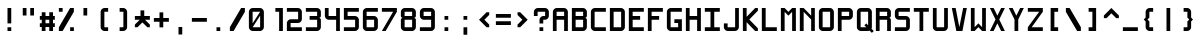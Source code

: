 SplineFontDB: 3.2
FontName: Shixel
FullName: Shixel
FamilyName: Shixel
Weight: Regular
Copyright: Copyright (c) 2023, howdo
UComments: "2023-7-6: Created with FontForge (http://fontforge.org)"
Version: 001.000
ItalicAngle: 0
UnderlinePosition: -100.267
UnderlineWidth: 49.0667
Ascent: 819
Descent: 205
InvalidEm: 0
LayerCount: 2
Layer: 0 0 "Back" 1
Layer: 1 0 "Fore" 0
XUID: [1021 841 1670940974 1195]
StyleMap: 0x0000
FSType: 0
OS2Version: 0
OS2_WeightWidthSlopeOnly: 0
OS2_UseTypoMetrics: 1
CreationTime: 1688642867
ModificationTime: 1688670150
OS2TypoAscent: 0
OS2TypoAOffset: 1
OS2TypoDescent: 0
OS2TypoDOffset: 1
OS2TypoLinegap: 92
OS2WinAscent: 0
OS2WinAOffset: 1
OS2WinDescent: 0
OS2WinDOffset: 1
HheadAscent: 0
HheadAOffset: 1
HheadDescent: 0
HheadDOffset: 1
OS2Vendor: 'PfEd'
MarkAttachClasses: 1
DEI: 91125
Encoding: ISO8859-1
UnicodeInterp: none
NameList: AGL For New Fonts
DisplaySize: -48
AntiAlias: 1
FitToEm: 0
WinInfo: 0 16 4
BeginPrivate: 0
EndPrivate
Grid
-1296 110 m 1024
432 -144 m 1025
336 1236.20019531 m 0
 336 -811.799804688 l 1024
240 1235.20019531 m 0
 240 -812.799804688 l 1024
144 1236.20019531 m 0
 144 -811.799804688 l 1024
-1296 96 m 0
 1776 96 l 1024
-1296 192 m 0
 1776 192 l 1024
-1296 288 m 0
 1776 288 l 1024
-1296 384 m 0
 1776 384 l 1024
-1296 480 m 0
 1776 480 l 1024
432 1235.20019531 m 0
 432 -812.799804688 l 1024
48 1236.22265625 m 0
 48 0 l 1
 48 -811.77734375 l 1024
-1303.16894531 0 m 0
 1768.83105469 0 l 1024
-1303.16894531 576 m 0
 86.400390625 576 l 1
 188.799804688 576 l 1
 1768.83105469 576 l 1024
EndSplineSet
AnchorClass2: "ocher""" 
BeginChars: 256 64

StartChar: exclam
Encoding: 33 33 0
Width: 480
VWidth: 1023
Flags: HW
LayerCount: 2
Fore
SplineSet
288 96 m 1
 288 0 l 1
 192 0 l 1
 192 96 l 1
 288 96 l 1
192 576 m 1
 288 576 l 1
 288 192 l 1
 192 192 l 1
 192 576 l 1
EndSplineSet
Validated: 1
EndChar

StartChar: quotedbl
Encoding: 34 34 1
Width: 480
VWidth: 1023
Flags: HW
LayerCount: 2
Fore
SplineSet
288 576 m 1
 384 576 l 1
 384 384 l 1
 288 384 l 1
 288 576 l 1
96 576 m 1
 192 576 l 1
 192 384 l 1
 96 384 l 1
 96 576 l 1
EndSplineSet
Validated: 1
EndChar

StartChar: numbersign
Encoding: 35 35 2
Width: 480
VWidth: 1023
Flags: HW
LayerCount: 2
Fore
SplineSet
288 288 m 5
 192 288 l 5
 192 192 l 5
 288 192 l 5
 288 288 l 5
192 96 m 5
 192 0 l 5
 96 0 l 5
 96 96 l 5
 47 96 l 5
 47 192 l 5
 96 192 l 5
 96 288 l 5
 47 288 l 5
 47 384 l 5
 96 384 l 5
 96 480 l 5
 192 480 l 5
 192 384 l 5
 288 384 l 5
 288 480 l 5
 384 480 l 5
 384 384 l 5
 431 384 l 5
 431 288 l 5
 384 288 l 5
 384 192 l 5
 431 192 l 5
 431 96 l 5
 384 96 l 5
 384 0 l 5
 288 0 l 5
 288 96 l 5
 192 96 l 5
EndSplineSet
Validated: 1
EndChar

StartChar: E
Encoding: 69 69 3
Width: 480
VWidth: 1023
Flags: W
HStem: 0 96<145 431> 288 96<145 336> 480 96<145 431>
VStem: 47 98<96 288 384 480>
LayerCount: 2
Fore
SplineSet
47 576 m 1
 431 576 l 1
 431 480 l 1
 145 480 l 1
 145 384 l 1
 336 384 l 1
 336 288 l 1
 145 288 l 1
 145 96 l 1
 431 96 l 1
 431 0 l 1
 47 0 l 1
 47 576 l 1
EndSplineSet
Validated: 1
EndChar

StartChar: L
Encoding: 76 76 4
Width: 480
VWidth: 1023
Flags: HW
HStem: 0 96<145 431> 557 19G<47 145>
VStem: 47 96<96 576>
LayerCount: 2
Fore
SplineSet
47 0 m 5
 47 576 l 5
 145 576 l 5
 145 96 l 5
 431 96 l 5
 431 0 l 5
 47 0 l 5
EndSplineSet
Validated: 1
EndChar

StartChar: T
Encoding: 84 84 5
Width: 480
VWidth: 1023
Flags: HW
LayerCount: 2
Fore
SplineSet
47 576 m 1
 431 576 l 1
 431 480 l 1
 288 480 l 1
 288 0 l 1
 192 0 l 1
 192 480 l 1
 47 480 l 1
 47 576 l 1
EndSplineSet
Validated: 1
EndChar

StartChar: I
Encoding: 73 73 6
Width: 480
VWidth: 1023
Flags: HW
LayerCount: 2
Fore
SplineSet
47 0 m 1
 47 96 l 1
 192 96 l 1
 192 480 l 1
 47 480 l 1
 47 576 l 1
 431 576 l 1
 431 480 l 1
 288 480 l 1
 288 96 l 1
 431 96 l 1
 431 0 l 1
 47 0 l 1
EndSplineSet
Validated: 1
EndChar

StartChar: O
Encoding: 79 79 7
Width: 480
VWidth: 1023
Flags: W
HStem: 0 96<144 336> 480 96<144 336>
VStem: 48 96<96 480> 336 96<96 480>
LayerCount: 2
Fore
SplineSet
144 96 m 1
 336 96 l 1
 336 480 l 1
 144 480 l 1
 144 96 l 1
144 0 m 1
 97 0 48 49 48 96 c 1
 48 480 l 1
 48 535 97 576 144 576 c 1
 336 576 l 1
 383 576 432 527 432 480 c 1
 432 96 l 1
 432 49 383 0 336 0 c 1
 144 0 l 1
EndSplineSet
Validated: 1
EndChar

StartChar: Q
Encoding: 81 81 8
Width: 480
VWidth: 1023
Flags: W
HStem: 0 96<144 288> 480 96<144 336>
VStem: 48 96<96 480> 336 96<144 480>
LayerCount: 2
Fore
SplineSet
336 480 m 1
 144 480 l 1
 144 96 l 1
 288 96 l 1
 240 144 l 1
 288 192 l 1
 336 144 l 1
 336 480 l 1
432 96 m 17
 432 79 431 73 422 58 c 1
 480 0 l 1
 432 -48 l 1
 373 11 l 1
 360 5 349 0 336 0 c 1
 144 0 l 1
 97 0 48 49 48 96 c 1
 48 480 l 1
 48 535 97 576 144 576 c 1
 336 576 l 1
 383 576 432 527 432 480 c 9
 432 480 432 246 432 96 c 17
EndSplineSet
Validated: 1
EndChar

StartChar: N
Encoding: 78 78 9
Width: 480
VWidth: 1023
Flags: HW
HStem: 0 21G<47 143 335 431> 557 19G<47 164 335 431>
VStem: 47 96<0 480> 335 96<0 288 384 576>
LayerCount: 2
Fore
SplineSet
47 0 m 5
 47 576 l 5
 145 576 l 5
 337 384 l 5
 337 576 l 5
 431 576 l 5
 431 0 l 5
 337 0 l 5
 337 288 l 5
 145 480 l 5
 145 0 l 5
 47 0 l 5
EndSplineSet
Validated: 1
EndChar

StartChar: Z
Encoding: 90 90 10
Width: 480
VWidth: 1023
Flags: HW
LayerCount: 2
Fore
SplineSet
431 0 m 1
 47 0 l 1
 47 96 l 1
 337 480 l 1
 47 480 l 1
 47 576 l 1
 431 576 l 1
 431 480 l 1
 145 96 l 1
 431 96 l 1
 431 0 l 1
EndSplineSet
Validated: 1
EndChar

StartChar: V
Encoding: 86 86 11
Width: 480
VWidth: 1023
Flags: HW
HStem: 0 21G<160 320> 557 19G<47 147 333 431>
LayerCount: 2
Fore
SplineSet
431 576 m 5
 318 0 l 5
 162 0 l 13
 47 576 l 5
 145 576 l 5
 239 96 l 5
 337 576 l 5
 431 576 l 5
EndSplineSet
Validated: 1
EndChar

StartChar: Y
Encoding: 89 89 12
Width: 480
VWidth: 1023
Flags: HW
HStem: 0 21G<192 288> 557 19G<47 154 326 431>
VStem: 192 96<0 288>
LayerCount: 2
Fore
SplineSet
192 0 m 5
 192 288 l 5
 47 576 l 5
 145 576 l 5
 239 384 l 5
 337 576 l 5
 431 576 l 5
 288 288 l 5
 288 0 l 5
 192 0 l 5
EndSplineSet
Validated: 1
EndChar

StartChar: H
Encoding: 72 72 13
Width: 480
VWidth: 1023
Flags: HW
LayerCount: 2
Fore
SplineSet
48 576 m 1
 144 576 l 1
 144 384 l 1
 336 384 l 1
 336 576 l 1
 432 576 l 1
 432 0 l 1
 336 0 l 1
 336 288 l 1
 144 288 l 1
 144 0 l 1
 48 0 l 5
 48 576 l 1
EndSplineSet
Validated: 1
EndChar

StartChar: X
Encoding: 88 88 14
Width: 480
Flags: W
HStem: 0 21G<48 154 326 432> 556 20G<48 154 326 432>
LayerCount: 2
Fore
SplineSet
240 384 m 1
 336 576 l 1
 432 576 l 1
 288 288 l 1
 432 0 l 1
 336 0 l 1
 240 192 l 1
 144 0 l 1
 48 0 l 1
 192 288 l 1
 48 576 l 1
 144 576 l 1
 240 384 l 1
EndSplineSet
Validated: 1
EndChar

StartChar: F
Encoding: 70 70 15
Width: 480
Flags: W
HStem: 0 21G<48 144> 288 96<144 336> 480 96<144 432>
VStem: 48 96<0 288 384 480>
LayerCount: 2
Fore
SplineSet
48 0 m 1
 48 576 l 1
 432 576 l 1
 432 480 l 1
 144 480 l 1
 144 384 l 1
 336 384 l 1
 336 288 l 1
 144 288 l 1
 144 0 l 1
 48 0 l 1
EndSplineSet
Validated: 1
EndChar

StartChar: M
Encoding: 77 77 16
Width: 480
Flags: W
HStem: 0 21G<48 144 336 432> 556 20G<48 164 316 432>
VStem: 48 96<0 480> 336 96<0 480>
LayerCount: 2
Fore
SplineSet
48 0 m 1
 48 576 l 1
 144 576 l 1
 240 480 l 1
 336 576 l 1
 432 576 l 1
 432 0 l 1
 336 0 l 1
 336 480 l 1
 240 384 l 1
 144 480 l 1
 144 0 l 1
 48 0 l 1
EndSplineSet
Validated: 1
EndChar

StartChar: zero
Encoding: 48 48 17
Width: 480
VWidth: 1023
Flags: W
HStem: 0 96<144 336> 480 96<144 336>
VStem: 48 96<192 480> 336 96<96 384>
LayerCount: 2
Fore
SplineSet
144 192 m 1
 336 480 l 1
 144 480 l 1
 144 192 l 1
144 96 m 1
 336 96 l 1
 336 384 l 1
 144 96 l 1
144 0 m 1
 97 0 48 49 48 96 c 1
 48 480 l 1
 48 535 97 576 144 576 c 1
 336 576 l 1
 383 576 432 527 432 480 c 1
 432 96 l 1
 432 49 383 0 336 0 c 1
 144 0 l 1
EndSplineSet
Validated: 1
EndChar

StartChar: seven
Encoding: 55 55 18
Width: 480
Flags: W
HStem: 0 21G<48 156> 480 96<48 336>
LayerCount: 2
Fore
SplineSet
48 576 m 1
 432 576 l 1
 432 480 l 1
 144 0 l 1
 48 0 l 1
 336 480 l 1
 48 480 l 1
 48 576 l 1
EndSplineSet
Validated: 1
EndChar

StartChar: K
Encoding: 75 75 19
Width: 480
Flags: W
HStem: 0 21G<48 144 342.182 432> 556 20G<48 144 344 432>
VStem: 48 96<0 220 356 576>
LayerCount: 2
Fore
SplineSet
48 0 m 1
 48 576 l 1
 144 576 l 1
 144 356 l 1
 364 576 l 1
 432 576 l 1
 432 508 l 1
 212 288 l 1
 432 68 l 5
 432 0 l 1
 362 0 l 1
 144 220 l 1
 144 0 l 1
 48 0 l 1
EndSplineSet
Validated: 1
EndChar

StartChar: C
Encoding: 67 67 20
Width: 480
Flags: W
HStem: 0 96<144 432> 480 96<144 432>
VStem: 48 96<96 480>
LayerCount: 2
Fore
SplineSet
432 96 m 1
 432 0 l 1
 144 0 l 1
 96 0 48 48 48 96 c 1
 48 480 l 1
 48 528 96 576 144 576 c 1
 432 576 l 1
 432 480 l 1
 144 480 l 1
 144 96 l 1
 432 96 l 1
EndSplineSet
Validated: 1
EndChar

StartChar: J
Encoding: 74 74 21
Width: 480
Flags: W
HStem: 0 96<144 336> 556 20G<336 432>
VStem: 48 96<96 192> 336 96<96 576>
LayerCount: 2
Fore
SplineSet
336 576 m 1
 432 576 l 1
 432 96 l 1
 432 48 384 0 336 0 c 1
 144 0 l 1
 96 0 48 48 48 96 c 1
 48 192 l 1
 144 192 l 1
 144 96 l 1
 336 96 l 1
 336 576 l 1
EndSplineSet
Validated: 1
EndChar

StartChar: U
Encoding: 85 85 22
Width: 480
Flags: W
HStem: 0 96<144 336> 556 20G<48 144 336 432>
VStem: 48 96<96 576> 336 96<96 576>
LayerCount: 2
Fore
SplineSet
336 576 m 1
 432 576 l 1
 432 96 l 1
 432 48 384 0 336 0 c 1
 144 0 l 1
 96 0 48 48 48 96 c 1
 48 576 l 1
 144 576 l 1
 144 96 l 1
 336 96 l 1
 336 576 l 1
EndSplineSet
Validated: 1
EndChar

StartChar: W
Encoding: 87 87 23
Width: 480
Flags: W
HStem: 0 21G<48 164 316 432> 556 20G<48 144 336 432>
VStem: 48 96<96 576> 336 96<96 576>
LayerCount: 2
Fore
SplineSet
48 576 m 1
 144 576 l 1
 144 96 l 1
 240 192 l 1
 336 96 l 1
 336 576 l 1
 432 576 l 1
 432 0 l 1
 336 0 l 1
 240 96 l 1
 144 0 l 1
 48 0 l 1
 48 576 l 1
EndSplineSet
Validated: 1
EndChar

StartChar: S
Encoding: 83 83 24
Width: 480
Flags: W
HStem: 0 96<48 336> 288 96<144 336> 480 96<144 432>
VStem: 48 96<384 480> 336 96<96 288>
LayerCount: 2
Fore
SplineSet
336 288 m 1
 144 288 l 1
 96 288 48 336 48 384 c 1
 48 480 l 1
 48 528 96 576 144 576 c 1
 432 576 l 1
 432 480 l 1
 144 480 l 1
 144 384 l 1
 336 384 l 1
 384 384 432 336 432 288 c 1
 432 96 l 1
 432 48 384 0 336 0 c 1
 48 0 l 1
 48 96 l 1
 336 96 l 1
 336 288 l 1
EndSplineSet
Validated: 1
EndChar

StartChar: G
Encoding: 71 71 25
Width: 480
Flags: HW
HStem: 0 96<144 336> 480 96<144 432>
VStem: 48 96<96 480>
LayerCount: 2
Fore
SplineSet
336 96 m 1
 336 192 l 1
 240 192 l 1
 240 288 l 1
 432 288 l 1
 432 0 l 1
 144 0 l 1
 96 0 48 48 48 96 c 1
 48 480 l 1
 48 528 96 576 144 576 c 1
 432 576 l 1
 432 480 l 1
 144 480 l 1
 144 96 l 1
 336 96 l 1
EndSplineSet
Validated: 1
EndChar

StartChar: D
Encoding: 68 68 26
Width: 480
VWidth: 1023
Flags: W
HStem: 0 96<144 336> 480 96<144 336>
VStem: 48 96<96 480> 336 96<96 480>
LayerCount: 2
Fore
SplineSet
144 96 m 1
 336 96 l 1
 336 480 l 1
 144 480 l 1
 144 96 l 1
48 576 m 1
 336 576 l 1
 383 576 432 527 432 480 c 1
 432 96 l 1
 432 49 383 0 336 0 c 1
 48 0 l 1
 48 576 l 1
EndSplineSet
Validated: 1
EndChar

StartChar: A
Encoding: 65 65 27
Width: 480
Flags: W
HStem: 0 21G<48 144 336 432> 288 96<144 336> 480 96<144 336>
VStem: 48 96<0 288 384 480> 336 96<0 288 384 480>
LayerCount: 2
Fore
SplineSet
144 384 m 9
 144 384 144 384 336 384 c 1
 336 480 l 1
 144 480 l 1
 144 384 l 9
48 480 m 1
 48 528 96 576 144 576 c 1
 336 576 l 1
 384 576 432 528 432 480 c 1
 432 0 l 1
 336 0 l 1
 336 288 l 1
 144 288 l 1
 144 0 l 1
 48 0 l 1
 48 480 l 1
EndSplineSet
Validated: 1
EndChar

StartChar: five
Encoding: 53 53 28
Width: 480
Flags: W
HStem: 0 96<48 336> 288 96<144 336> 480 96<144 432>
VStem: 48 96<384 480> 336 96<96 288>
LayerCount: 2
Fore
SplineSet
432 576 m 1
 432 480 l 1
 144 480 l 1
 144 384 l 1
 336 384 l 1
 384 384 432 336 432 288 c 1
 432 96 l 1
 432 48 384 0 336 0 c 1
 48 0 l 1
 48 96 l 1
 336 96 l 1
 336 288 l 1
 48 288 l 1
 48 576 l 1
 432 576 l 1
EndSplineSet
Validated: 1
EndChar

StartChar: question
Encoding: 63 63 29
Width: 480
VWidth: 1023
Flags: W
HStem: 0 96<192 288> 288 96<288 336> 480 96<144 336>
VStem: 48 96<384 480> 192 96<0 96 192 288> 336 96<384 480>
CounterMasks: 1 1c
LayerCount: 2
Fore
SplineSet
288 96 m 1
 288 0 l 1
 192 0 l 1
 192 96 l 1
 288 96 l 1
288 288 m 1
 288 192 l 1
 192 192 l 1
 192 288 l 1
 192 336 240 384 288 384 c 1
 336 384 l 1
 336 480 l 1
 144 480 l 1
 144 384 l 1
 48 384 l 1
 48 480 l 1
 48 528 96 576 144 576 c 1
 336 576 l 1
 384 576 432 528 432 480 c 1
 432 384 l 1
 432 336 384 288 336 288 c 1
 288 288 l 1
EndSplineSet
Validated: 1
EndChar

StartChar: P
Encoding: 80 80 30
Width: 480
VWidth: 1023
Flags: W
HStem: 0 21G<48 144> 288 96<144 336> 480 96<144 336>
VStem: 48 96<0 288 384 480> 336 96<384 480>
LayerCount: 2
Fore
SplineSet
144 384 m 1
 336 384 l 1
 336 480 l 1
 144 480 l 1
 144 384 l 1
144 288 m 1
 144 0 l 1
 48 0 l 1
 48 576 l 1
 336 576 l 1
 383 576 432 527 432 480 c 1
 432 384 l 1
 432 337 383 288 336 288 c 1
 144 288 l 1
EndSplineSet
Validated: 1
EndChar

StartChar: bracketleft
Encoding: 91 91 31
Width: 480
Flags: W
HStem: 0 96<240 336> 480 96<240 336>
VStem: 144 192<0 96 480 576> 144 96<96 480>
LayerCount: 2
Fore
SplineSet
336 576 m 1xe0
 336 480 l 1xe0
 240 480 l 1
 240 96 l 1xd0
 336 96 l 1
 336 0 l 1
 144 0 l 1
 144 576 l 1
 336 576 l 1xe0
EndSplineSet
Validated: 1
EndChar

StartChar: bracketright
Encoding: 93 93 32
Width: 480
Flags: W
HStem: 0 96<144 240> 480 96<144 240>
VStem: 144 192<0 96 480 576> 240 96<96 480>
LayerCount: 2
Fore
SplineSet
144 576 m 1xe0
 336 576 l 1
 336 0 l 1
 144 0 l 1
 144 96 l 1xe0
 240 96 l 1
 240 480 l 1xd0
 144 480 l 1
 144 576 l 1xe0
EndSplineSet
Validated: 1
EndChar

StartChar: parenleft
Encoding: 40 40 33
Width: 480
Flags: W
HStem: 0 96<240 336> 480 96<240 336>
LayerCount: 2
Fore
SplineSet
336 96 m 1
 336 0 l 1
 240 0 l 1
 192 0 144 48 144 96 c 1
 144 480 l 1
 144 528 192 576 240 576 c 1
 336 576 l 1
 336 480 l 1
 240 480 l 1
 240 96 l 1
 336 96 l 1
EndSplineSet
Validated: 1
EndChar

StartChar: parenright
Encoding: 41 41 34
Width: 480
Flags: W
HStem: 0 96<144 240> 480 96<144 240>
LayerCount: 2
Fore
SplineSet
144 96 m 1
 240 96 l 1
 240 480 l 1
 144 480 l 1
 144 576 l 1
 240 576 l 1
 288 576 336 528 336 480 c 1
 336 96 l 1
 336 48 288 0 240 0 c 1
 144 0 l 1
 144 96 l 1
EndSplineSet
Validated: 1
EndChar

StartChar: underscore
Encoding: 95 95 35
Width: 480
Flags: W
HStem: 0 96<48 432>
LayerCount: 2
Fore
SplineSet
48 96 m 1
 432 96 l 1
 432 0 l 1
 48 0 l 1
 48 96 l 1
EndSplineSet
Validated: 1
EndChar

StartChar: two
Encoding: 50 50 36
Width: 480
Flags: W
HStem: 0 96<144 432> 192 96<144 336> 480 96<48 336>
VStem: 48 96<96 192> 336 96<288 480>
LayerCount: 2
Fore
SplineSet
432 0 m 1
 48 0 l 1
 48 192 l 1
 48 240 96 288 144 288 c 1
 336 288 l 1
 336 480 l 1
 48 480 l 1
 48 576 l 1
 336 576 l 1
 384 576 432 528 432 480 c 1
 432 288 l 1
 432 240 384 192 336 192 c 1
 144 192 l 1
 144 96 l 1
 432 96 l 1
 432 0 l 1
EndSplineSet
Validated: 1
EndChar

StartChar: slash
Encoding: 47 47 37
Width: 480
Flags: W
HStem: 0 21G<48 156> 556 20G<324 432>
LayerCount: 2
Fore
SplineSet
432 480 m 1
 144 0 l 1
 48 0 l 1
 48 96 l 1
 336 576 l 1
 432 576 l 1
 432 480 l 1
EndSplineSet
Validated: 1
EndChar

StartChar: backslash
Encoding: 92 92 38
Width: 480
Flags: W
HStem: 0 21G<324 432> 556 20G<48 156>
LayerCount: 2
Fore
SplineSet
432 96 m 1
 432 0 l 1
 336 0 l 1
 48 480 l 1
 48 576 l 1
 144 576 l 1
 432 96 l 1
EndSplineSet
Validated: 1
EndChar

StartChar: three
Encoding: 51 51 39
Width: 480
Flags: W
HStem: 0 96<48 336> 288 96<144 336> 480 96<48 336>
VStem: 336 96<96 288 384 480>
LayerCount: 2
Fore
SplineSet
48 0 m 1
 48 96 l 1
 336 96 l 1
 336 288 l 1
 144 288 l 1
 144 384 l 1
 336 384 l 1
 336 480 l 1
 48 480 l 1
 48 576 l 1
 336 576 l 1
 384 576 432 528 432 480 c 1
 432 382 l 1
 432 360 408 336 384 336 c 1
 408 336 432 312 432 288 c 1
 432 96 l 1
 432 48 384 0 336 0 c 1
 48 0 l 1
EndSplineSet
Validated: 1
EndChar

StartChar: R
Encoding: 82 82 40
Width: 480
Flags: W
HStem: 0 21G<48 144 336 432> 288 96<144 336> 480 96<144 336>
VStem: 48 96<0 288 384 480> 336 96<0 288 384 480>
LayerCount: 2
Fore
SplineSet
144 0 m 1
 48 0 l 1
 48 576 l 1
 336 576 l 1
 384 576 432 528 432 480 c 1
 432 384 l 1
 432 362 408 336 384 336 c 1
 408 336 432 312 432 288 c 1
 432 0 l 1
 336 0 l 1
 336 288 l 1
 144 288 l 1
 144 0 l 1
144 480 m 1
 144 384 l 1
 336 384 l 1
 336 480 l 1
 144 480 l 1
EndSplineSet
Validated: 1
EndChar

StartChar: B
Encoding: 66 66 41
Width: 480
Flags: W
HStem: 0 96<144 336> 288 96<144 336> 480 96<144 336>
VStem: 48 96<96 288 384 480> 336 96<96 288 384 480>
LayerCount: 2
Fore
SplineSet
336 96 m 1
 336 288 l 1
 144 288 l 1
 144 96 l 1
 336 96 l 1
336 0 m 1
 48 0 l 1
 48 576 l 1
 336 576 l 1
 384 576 432 528 432 480 c 1
 432 384 l 1
 432 362 408 336 384 336 c 1
 408 336 432 312 432 288 c 1
 432 96 l 1
 432 48 384 0 336 0 c 1
144 480 m 1
 144 384 l 1
 336 384 l 1
 336 480 l 1
 144 480 l 1
EndSplineSet
Validated: 1
EndChar

StartChar: six
Encoding: 54 54 42
Width: 480
VWidth: 1023
Flags: W
HStem: 0 96<144 336> 288 96<144 336> 480 96<144 432>
VStem: 48 96<96 288 384 480> 336 96<96 288>
LayerCount: 2
Fore
SplineSet
144 96 m 1
 336 96 l 1
 336 288 l 1
 144 288 l 1
 144 96 l 1
144 384 m 1
 336 384 l 1
 383 384 432 335 432 288 c 1
 432 96 l 1
 432 49 383 0 336 0 c 1
 144 0 l 1
 96 0 48 48 48 96 c 1
 48 480 l 1
 48 528 96 576 144 576 c 1
 432 576 l 1
 432 480 l 1
 144 480 l 1
 144 384 l 1
EndSplineSet
Validated: 1
EndChar

StartChar: eight
Encoding: 56 56 43
Width: 480
Flags: W
HStem: 0 96<144 336> 288 96<144 336> 480 96<144 336>
VStem: 48 96<96 288 384 480> 336 96<96 288 384 480>
LayerCount: 2
Fore
SplineSet
336 96 m 1
 336 288 l 1
 144 288 l 1
 144 96 l 1
 336 96 l 1
336 0 m 1
 144 0 l 1
 96 0 48 48 48 96 c 1
 48 288 l 1
 48 312 72 336 96 336 c 1
 72 336 48 360 48 384 c 1
 48 480 l 1
 48 528 96 576 144 576 c 1
 336 576 l 1
 384 576 432 528 432 480 c 1
 432 384 l 1
 432 362 408 336 384 336 c 1
 408 336 432 312 432 288 c 1
 432 96 l 1
 432 48 384 0 336 0 c 1
144 480 m 1
 144 384 l 1
 336 384 l 1
 336 480 l 1
 144 480 l 1
EndSplineSet
Validated: 1
EndChar

StartChar: one
Encoding: 49 49 44
Width: 480
Flags: HW
LayerCount: 2
Fore
SplineSet
240 576 m 0
 432 576 l 0
 432 0 l 0
 336 0 l 4
 336 480 l 0
 240 480 l 0
 240 576 l 0
EndSplineSet
Validated: 1
EndChar

StartChar: nine
Encoding: 57 57 45
Width: 480
VWidth: 1023
Flags: W
HStem: 0 96<48 336> 288 96<144 336> 480 96<144 336>
VStem: 48 96<384 480> 336 96<96 288 384 480>
LayerCount: 2
Fore
SplineSet
336 480 m 1
 144 480 l 1
 144 384 l 1
 336 384 l 1
 336 480 l 1
336 288 m 1
 144 288 l 1
 97 288 48 337 48 384 c 1
 48 480 l 1
 48 527 97 576 144 576 c 1
 336 576 l 1
 384 576 432 528 432 480 c 1
 432 96 l 1
 432 48 384 0 336 0 c 1
 48 0 l 1
 48 96 l 1
 336 96 l 1
 336 288 l 1
EndSplineSet
Validated: 1
EndChar

StartChar: equal
Encoding: 61 61 46
Width: 480
Flags: W
HStem: 144 96<48 432> 336 96<48 432>
LayerCount: 2
Fore
SplineSet
48 336 m 1
 48 432 l 1
 432 432 l 1
 432 336 l 1
 48 336 l 1
48 240 m 1
 432 240 l 1
 432 144 l 1
 48 144 l 1
 48 240 l 1
EndSplineSet
Validated: 1
EndChar

StartChar: plus
Encoding: 43 43 47
Width: 480
Flags: W
HStem: 240 96<48 192 288 432>
VStem: 192 96<96 240 336 480>
LayerCount: 2
Fore
SplineSet
192 240 m 1
 48 240 l 1
 48 336 l 1
 192 336 l 1
 192 480 l 1
 288 480 l 1
 288 336 l 1
 432 336 l 1
 432 240 l 1
 288 240 l 1
 288 96 l 1
 192 96 l 1
 192 240 l 1
EndSplineSet
Validated: 1
EndChar

StartChar: hyphen
Encoding: 45 45 48
Width: 480
Flags: W
HStem: 240 96<48 432>
LayerCount: 2
Fore
SplineSet
432 240 m 1
 48 240 l 1
 48 336 l 1
 432 336 l 1
 432 240 l 1
EndSplineSet
Validated: 1
EndChar

StartChar: bar
Encoding: 124 124 49
Width: 480
Flags: W
HStem: 0 21G<192 288> 0 21G<192 288> 556 20G<192 288>
VStem: 192 96<0 576>
LayerCount: 2
Fore
SplineSet
288 0 m 1xb0
 192 0 l 1
 192 576 l 1
 288 576 l 1
 288 0 l 1xb0
EndSplineSet
Validated: 1
EndChar

StartChar: braceleft
Encoding: 123 123 50
Width: 480
Flags: W
HStem: 0 96<240 336> 480 96<240 336>
VStem: 144 96<96 240 336 480>
LayerCount: 2
Fore
SplineSet
336 96 m 1
 336 0 l 1
 240 0 l 1
 192 0 144 48 144 96 c 1
 144 240 l 1
 96 288 l 1
 144 336 l 1
 144 480 l 1
 144 528 192 576 240 576 c 1
 336 576 l 1
 336 480 l 1
 240 480 l 1
 240 336 l 1
 192 288 l 1
 240 240 l 1
 240 96 l 1
 336 96 l 1
EndSplineSet
Validated: 1
EndChar

StartChar: braceright
Encoding: 125 125 51
Width: 480
Flags: W
HStem: 0 96<144 240> 480 96<144 240>
VStem: 240 96<96 240 336 480>
LayerCount: 2
Fore
SplineSet
144 96 m 1
 240 96 l 1
 240 240 l 1
 288 288 l 1
 240 336 l 1
 240 480 l 1
 144 480 l 1
 144 576 l 1
 240 576 l 1
 288 576 336 528 336 480 c 1
 336 336 l 1
 384 288 l 1
 336 240 l 1
 336 96 l 1
 336 48 288 0 240 0 c 1
 144 0 l 1
 144 96 l 1
EndSplineSet
Validated: 1
EndChar

StartChar: period
Encoding: 46 46 52
Width: 480
Flags: W
HStem: 0 96<192 288>
VStem: 192 96<0 96>
LayerCount: 2
Fore
SplineSet
192 96 m 1
 288 96 l 1
 288 0 l 1
 192 0 l 1
 192 96 l 1
EndSplineSet
Validated: 1
EndChar

StartChar: comma
Encoding: 44 44 53
Width: 480
Flags: W
HStem: -96 192<192 288>
VStem: 192 96<-96 96>
LayerCount: 2
Fore
SplineSet
192 96 m 1
 288 96 l 1
 288 -96 l 1
 192 -96 l 1
 192 96 l 1
EndSplineSet
Validated: 1
EndChar

StartChar: colon
Encoding: 58 58 54
Width: 480
Flags: W
HStem: 0 96<192 288> 288 96<192 288>
VStem: 192 96<0 96 288 384>
LayerCount: 2
Fore
SplineSet
192 384 m 5
 288 384 l 5
 288 288 l 5
 192 288 l 5
 192 384 l 5
192 96 m 1
 288 96 l 1
 288 0 l 1
 192 0 l 1
 192 96 l 1
EndSplineSet
Validated: 1
EndChar

StartChar: semicolon
Encoding: 59 59 55
Width: 480
Flags: W
HStem: 288 96<192 288>
VStem: 192 96<-96 96 288 384>
LayerCount: 2
Fore
SplineSet
192 384 m 1
 288 384 l 1
 288 288 l 1
 192 288 l 1
 192 384 l 1
192 96 m 1
 288 96 l 1
 288 -96 l 1
 192 -96 l 1
 192 96 l 1
EndSplineSet
Validated: 1
EndChar

StartChar: four
Encoding: 52 52 56
Width: 480
Flags: W
HStem: 0 21G<336 432> 0 21G<336 432> 288 96<144 336> 556 20G<48 144 336 432>
VStem: 48 96<384 576> 336 96<0 288 384 576>
LayerCount: 2
Fore
SplineSet
48 576 m 1xbc
 144 576 l 1
 144 384 l 1
 336 384 l 1
 336 576 l 1
 432 576 l 1
 432 0 l 1
 336 0 l 1
 336 288 l 1
 144 288 l 1
 96 288 48 336 48 384 c 1
 48 576 l 1xbc
EndSplineSet
Validated: 1
EndChar

StartChar: percent
Encoding: 37 37 57
Width: 480
Flags: W
HStem: 0 96<336 432> 480 96<48 144>
VStem: 48 96<480 576> 336 96<0 96>
LayerCount: 2
Fore
SplineSet
336 96 m 1
 432 96 l 1
 432 0 l 1
 336 0 l 1
 336 96 l 1
48 576 m 1
 144 576 l 1
 144 480 l 1
 48 480 l 1
 48 576 l 1
432 480 m 1
 144 0 l 1
 48 0 l 1
 48 96 l 1
 336 576 l 1
 432 576 l 1
 432 480 l 1
EndSplineSet
Validated: 1
EndChar

StartChar: asciicircum
Encoding: 94 94 58
Width: 480
Flags: W
HStem: 316 260
LayerCount: 2
Fore
SplineSet
240 576 m 1
 432 384 l 1
 432 316 l 1
 364 316 l 1
 240 440 l 1
 116 316 l 1
 48 316 l 1
 48 384 l 1
 240 576 l 1
EndSplineSet
Validated: 1
EndChar

StartChar: less
Encoding: 60 60 59
Width: 480
Flags: W
VStem: 104 260
LayerCount: 2
Fore
SplineSet
104 288 m 1
 296 480 l 1
 364 480 l 1
 364 412 l 1
 240 288 l 1
 364 164 l 1
 364 96 l 1
 296 96 l 1
 104 288 l 1
EndSplineSet
Validated: 1
EndChar

StartChar: greater
Encoding: 62 62 60
Width: 480
Flags: W
VStem: 116 260
LayerCount: 2
Fore
SplineSet
376 288 m 1
 184 96 l 1
 116 96 l 1
 116 164 l 1
 240 288 l 1
 116 412 l 1
 116 480 l 1
 184 480 l 1
 376 288 l 1
EndSplineSet
Validated: 1
EndChar

StartChar: quotesingle
Encoding: 39 39 61
Width: 480
Flags: W
HStem: 384 192<191 287>
VStem: 191 96<384 576>
LayerCount: 2
Fore
SplineSet
191 576 m 1
 287 576 l 1
 287 384 l 1
 191 384 l 1
 191 576 l 1
EndSplineSet
Validated: 1
EndChar

StartChar: asterisk
Encoding: 42 42 62
Width: 480
Flags: W
HStem: 288 96<48 172 308 432>
VStem: 192 96<384 528>
LayerCount: 2
Fore
SplineSet
116 96 m 1
 48 96 l 1
 48 164 l 1
 172 288 l 1
 48 288 l 1
 48 384 l 1
 192 384 l 1
 192 528 l 1
 288 528 l 1
 288 384 l 1
 432 384 l 1
 432 288 l 1
 308 288 l 1
 432 164 l 1
 432 96 l 1
 368 96 l 1
 240 220 l 1
 116 96 l 1
EndSplineSet
Validated: 1
EndChar

StartChar: space
Encoding: 32 32 63
Width: 480
Flags: WO
LayerCount: 2
EndChar
EndChars
EndSplineFont
